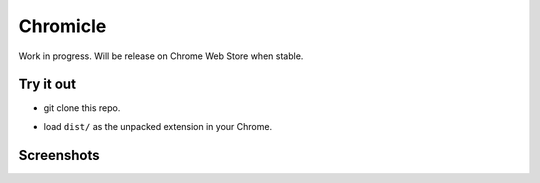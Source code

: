 Chromicle
---------

Work in progress. Will be release on Chrome Web Store when stable.

Try it out
==========

- git clone this repo.
- load ``dist/`` as the unpacked extension in your Chrome.

  .. image:: https://developer.chrome.com/static/images/get_started/load_extension.png
     :scale: 100%


Screenshots
===========

.. image:: https://github.com/Determinant/chromicle/raw/master/screenshots/screenshot1.png
   :scale: 100%

.. image:: https://github.com/Determinant/chromicle/raw/master/screenshots/screenshot2.png
   :scale: 100%

.. image:: https://github.com/Determinant/chromicle/raw/master/screenshots/screenshot3.png
   :scale: 100%
